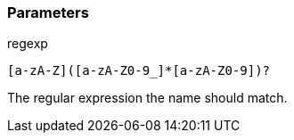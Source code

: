 === Parameters

.regexp
****

----
[a-zA-Z]([a-zA-Z0-9_]*[a-zA-Z0-9])?
----

The regular expression the name should match.
****
